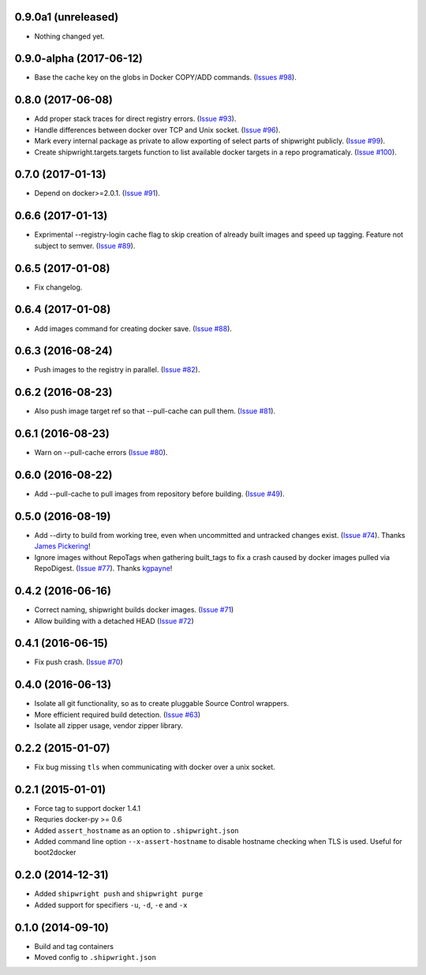 0.9.0a1 (unreleased)
--------------------

- Nothing changed yet.


0.9.0-alpha (2017-06-12)
------------------------

- Base the cache key on the globs in Docker COPY/ADD commands.
  (`Issues #98 <https://github.com/6si/shipwright/pull/98>`_).


0.8.0 (2017-06-08)
------------------

- Add proper stack traces for direct registry errors.
  (`Issue #93 <https://github.com/6si/shipwright/pull/93>`_).
- Handle differences between docker over TCP and Unix socket.
  (`Issue #96 <https://github.com/6si/shipwright/pull/96>`_).
- Mark every internal package as private to allow exporting
  of select parts of shipwright publicly.
  (`Issue #99 <https://github.com/6si/shipwright/pull/99>`_).
- Create shipwright.targets.targets function to list available
  docker targets in a repo programaticaly.
  (`Issue #100 <https://github.com/6si/shipwright/pull/100>`_).


0.7.0 (2017-01-13)
------------------

- Depend on docker>=2.0.1.
  (`Issue #91 <https://github.com/6si/shipwright/pull/91>`_).


0.6.6 (2017-01-13)
------------------

- Exprimental --registry-login cache flag to skip creation of already built
  images and speed up tagging. Feature not subject to semver.
  (`Issue #89 <https://github.com/6si/shipwright/pull/89>`_).

0.6.5 (2017-01-08)
------------------

- Fix changelog.


0.6.4 (2017-01-08)
------------------

- Add images command for creating docker save.
  (`Issue #88 <https://github.com/6si/shipwright/pull/88>`_).


0.6.3 (2016-08-24)
------------------

- Push images to the registry in parallel.
  (`Issue #82 <https://github.com/6si/shipwright/pull/82>`_).


0.6.2 (2016-08-23)
------------------

- Also push image target ref so that --pull-cache can pull them.
  (`Issue #81 <https://github.com/6si/shipwright/pull/81>`_).


0.6.1 (2016-08-23)
------------------

- Warn on --pull-cache errors
  (`Issue #80 <https://github.com/6si/shipwright/pull/80>`_).


0.6.0 (2016-08-22)
------------------

- Add --pull-cache to pull images from repository before building.
  (`Issue #49 <https://github.com/6si/shipwright/issues/49>`_).


0.5.0 (2016-08-19)
------------------

- Add --dirty to build from working tree, even when uncommitted and untracked changes exist.
  (`Issue #74 <https://github.com/6si/shipwright/pull/74>`_).
  Thanks `James Pickering <https://github.com/jamespic>`_!
- Ignore images without RepoTags when gathering built_tags to fix a crash
  caused by docker images pulled via RepoDigest.
  (`Issue #77 <https://github.com/6si/shipwright/issues/77>`_).
  Thanks `kgpayne <https://github.com/kgpayne>`_!


0.4.2 (2016-06-16)
------------------

- Correct naming, shipwright builds docker images.
  (`Issue #71 <https://github.com/6si/shipwright/pull/71>`_)
- Allow building with a detached HEAD
  (`Issue #72 <https://github.com/6si/shipwright/pull/72>`_)


0.4.1 (2016-06-15)
------------------

- Fix push crash. (`Issue #70 <https://github.com/6si/shipwright/pull/70>`_)


0.4.0 (2016-06-13)
------------------

- Isolate all git functionality, so as to create pluggable Source Control wrappers.
- More efficient required build detection. (`Issue #63 <https://github.com/6si/shipwright/pull/63>`_)
- Isolate all zipper usage, vendor zipper library.

0.2.2 (2015-01-07)
------------------

-  Fix bug missing ``tls`` when communicating with docker over a unix
   socket.

0.2.1 (2015-01-01)
------------------

-  Force tag to support docker 1.4.1
-  Requries docker-py >= 0.6
-  Added ``assert_hostname`` as an option to ``.shipwright.json``
-  Added command line option ``--x-assert-hostname`` to disable hostname
   checking when TLS is used. Useful for boot2docker

0.2.0 (2014-12-31)
------------------

-  Added ``shipwright push`` and ``shipwright purge``
-  Added support for specifiers ``-u``, ``-d``, ``-e`` and ``-x``

0.1.0 (2014-09-10)
------------------

-  Build and tag containers
-  Moved config to ``.shipwright.json``
